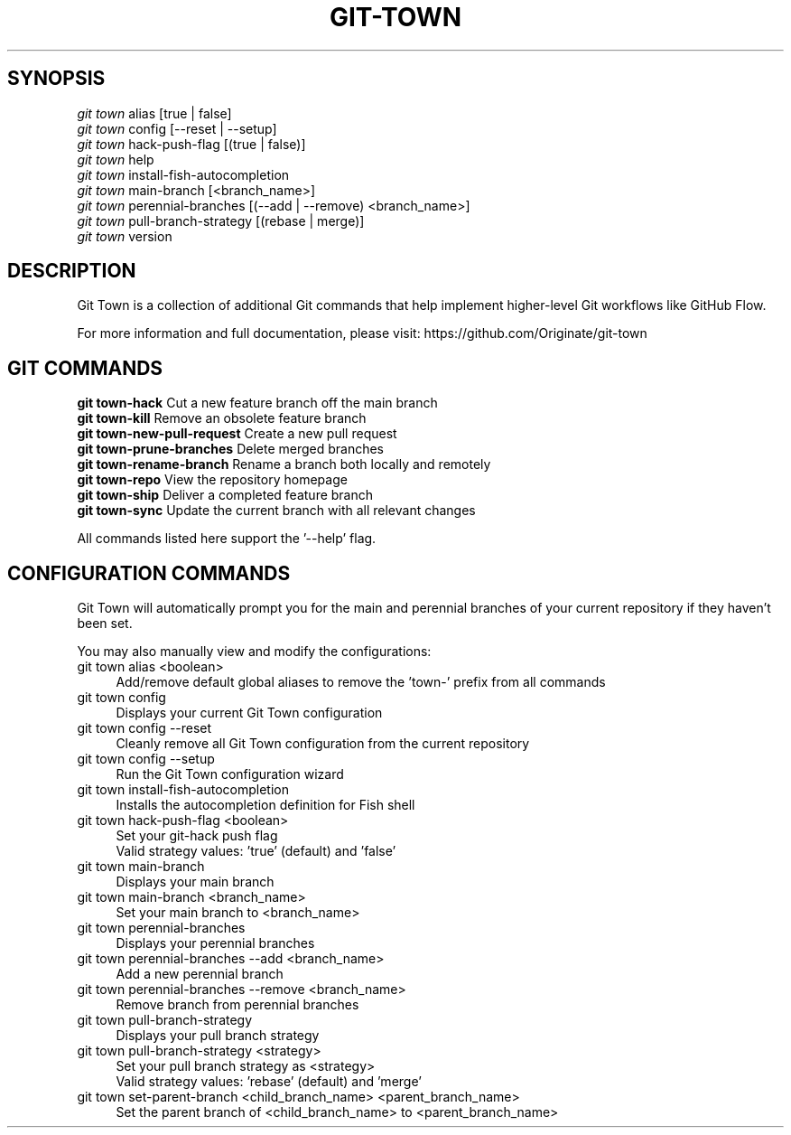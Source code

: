 .TH "GIT-TOWN" "1" "02/07/2016" "Git Town 3\&.0\&.0" "Git Town Manual"

.SH "SYNOPSIS"
\fIgit town\fR alias [true | false]
.br
\fIgit town\fR config [--reset | --setup]
.br
\fIgit town\fR hack-push-flag [(true | false)]
.br
\fIgit town\fR help
.br
\fIgit town\fR install-fish-autocompletion
.br
\fIgit town\fR main-branch [<branch_name>]
.br
\fIgit town\fR perennial-branches [(--add | --remove) <branch_name>]
.br
\fIgit town\fR pull-branch-strategy [(rebase | merge)]
.br
\fIgit town\fR version


.SH "DESCRIPTION"
Git Town is a collection of additional Git commands that help implement higher-level Git workflows like GitHub Flow.

For more information and full documentation, please visit: \fihttps://github.com/Originate/git-town\fR


.SH "GIT COMMANDS"
\fBgit town-hack\fR              Cut a new feature branch off the main branch
.br
\fBgit town-kill\fR              Remove an obsolete feature branch
.br
\fBgit town-new-pull-request\fR  Create a new pull request
.br
\fBgit town-prune-branches\fR    Delete merged branches
.br
\fBgit town-rename-branch\fR     Rename a branch both locally and remotely
.br
\fBgit town-repo\fR              View the repository homepage
.br
\fBgit town-ship\fR              Deliver a completed feature branch
.br
\fBgit town-sync\fR              Update the current branch with all relevant changes

All commands listed here support the '--help' flag.


.SH "CONFIGURATION COMMANDS"
Git Town will automatically prompt you for the main and perennial branches
of your current repository if they haven't been set.

You may also manually view and modify the configurations:

.IP "git town alias <boolean>" 4
Add/remove default global aliases to remove the 'town-' prefix from all commands

.IP "git town config" 4
Displays your current Git Town configuration

.IP "git town config --reset" 4
Cleanly remove all Git Town configuration from the current repository

.IP "git town config --setup" 4
Run the Git Town configuration wizard

.IP "git town install-fish-autocompletion" 4
Installs the autocompletion definition for Fish shell

.IP "git town hack-push-flag <boolean>" 4
Set your git-hack push flag
.br
Valid strategy values: 'true' (default) and 'false'

.IP "git town main-branch" 4
Displays your main branch

.IP "git town main-branch <branch_name>" 4
Set your main branch to <branch_name>

.IP "git town perennial-branches" 4
Displays your perennial branches

.IP "git town perennial-branches --add <branch_name>" 4
Add a new perennial branch

.IP "git town perennial-branches --remove <branch_name>" 4
Remove branch from perennial branches

.IP "git town pull-branch-strategy" 4
Displays your pull branch strategy

.IP "git town pull-branch-strategy <strategy>" 4
Set your pull branch strategy as <strategy>
.br
Valid strategy values: 'rebase' (default) and 'merge'

.IP "git town set-parent-branch <child_branch_name> <parent_branch_name>" 4
Set the parent branch of <child_branch_name> to <parent_branch_name>
